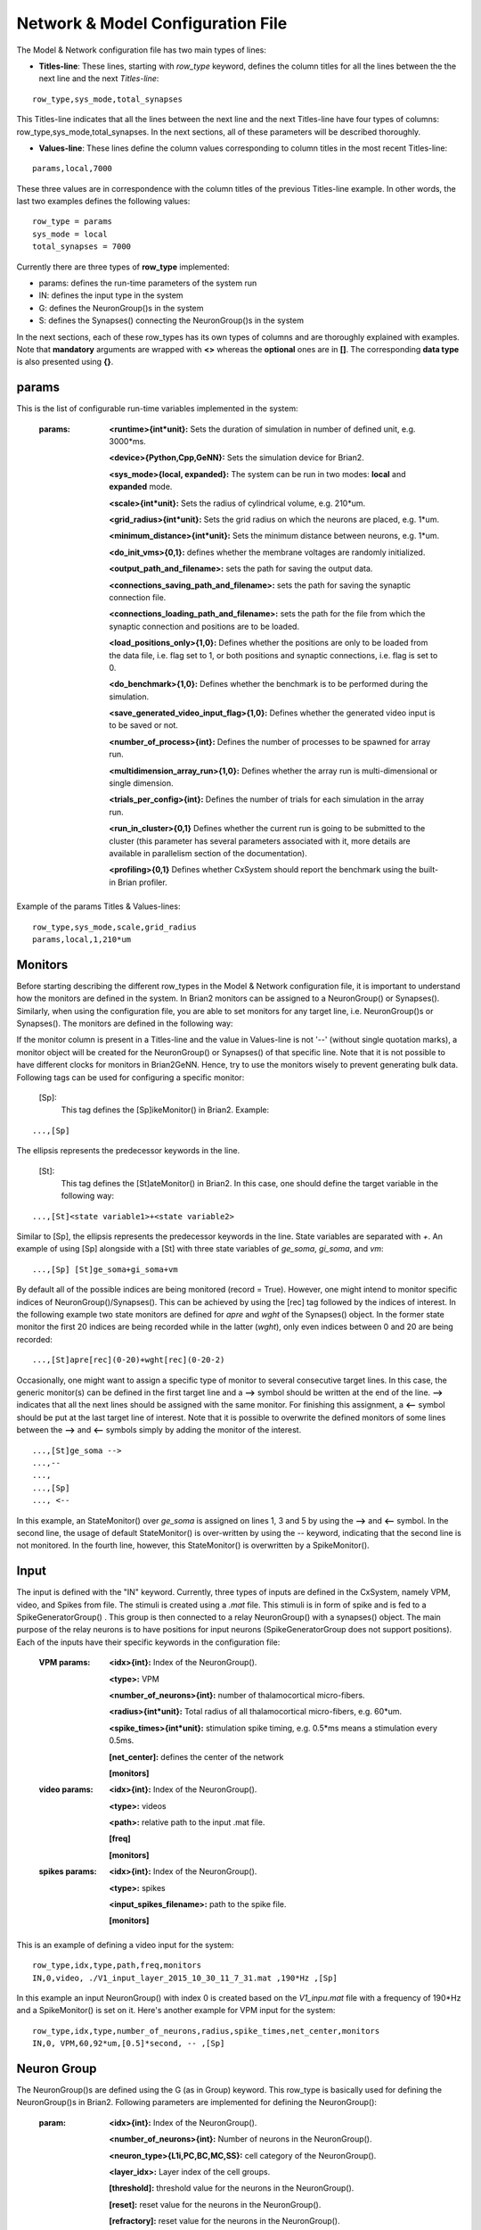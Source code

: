 ﻿
.. _config_file:

Network & Model Configuration File 
=====================================

The Model & Network configuration file has two main types of lines:

* **Titles-line**: These lines, starting with *row_type* keyword, defines the column titles for all the lines between the the next line and the next *Titles-line*:

::

	row_type,sys_mode,total_synapses

This Titles-line indicates that all the lines between the next line and the next Titles-line have four types of columns:  row_type,sys_mode,\
total_synapses. In the next sections, all of these parameters will be described thoroughly. 

* **Values-line**: These lines define the column values corresponding to column titles in the most recent Titles-line:

::

	params,local,7000

These three values are in correspondence with the column titles of the previous Titles-line example. In other words, the last two examples defines \
the following values:

::

	row_type = params 
	sys_mode = local
	total_synapses = 7000

Currently there are three types of **row_type** implemented: 

* params: defines the run-time parameters of the system run 
* IN: defines the input type in the system
* G: defines the NeuronGroup()s in the system
* S: defines the Synapses() connecting the NeuronGroup()s in the system

In the next sections, each of these row_types has its own types of columns and are thoroughly explained with examples. Note that **mandatory** \
arguments are wrapped with **<>** whereas the **optional** ones are in **[]**. The corresponding **data type** is also presented using **{}**.

params
-------

This is the list of configurable run-time variables implemented in the system:

	:params:  **<runtime>{int*unit}:** Sets the duration of simulation in number of defined unit, e.g. 3000*ms.

		**<device>{Python,Cpp,GeNN}:** Sets the simulation device for Brian2.

		**<sys_mode>{local, expanded}:** The system can be run in two modes: **local** and **expanded** mode.

		**<scale>{int*unit}:** Sets the radius of cylindrical volume, e.g. 210*um.

		**<grid_radius>{int*unit}:** Sets the grid radius on which the neurons are placed, e.g. 1*um.

		**<minimum_distance>{int*unit}:** Sets the minimum distance between neurons, e.g. 1*um.

		**<do_init_vms>{0,1}:** defines whether the membrane voltages are randomly initialized.

		**<output_path_and_filename>:** sets the path for saving the output data.

		**<connections_saving_path_and_filename>:** sets the path for saving the synaptic connection file.

		**<connections_loading_path_and_filename>:** sets the path for the file from which the synaptic connection and positions are to be loaded.

		**<load_positions_only>{1,0}:** Defines whether the positions are only to be loaded from the data file, i.e. flag set to 1, or both positions and synaptic connections, i.e. flag is set to 0.

		**<do_benchmark>{1,0}:** Defines whether the benchmark is to be performed during the simulation.

		**<save_generated_video_input_flag>{1,0}:** Defines whether the generated video input is to be saved or not.

		**<number_of_process>{int}:** Defines the number of processes to be spawned for array run.

		**<multidimension_array_run>{1,0}:** Defines whether the array run is multi-dimensional or single dimension.

		**<trials_per_config>{int}:** Defines the number of trials for each simulation in the array run.

		**<run_in_cluster>{0,1}** Defines whether the current run is going to be submitted to the cluster (this parameter has several parameters associated with it, more details are available in parallelism section of the documentation).

		**<profiling>{0,1}** Defines whether CxSystem should report the benchmark using the built-in Brian profiler.


Example of the params Titles & Values-lines: 

::

	row_type,sys_mode,scale,grid_radius
	params,local,1,210*um

Monitors
---------

Before starting describing the different row_types in the Model & Network configuration file, it is important to understand how the monitors are defined in the system. In Brian2 monitors can be assigned to a NeuronGroup() or Synapses(). Similarly, when using the configuration file, you are able to set monitors for any target line, i.e. NeuronGroup()s or Synapses(). The monitors are defined in the following way:

If the monitor column is present in a Titles-line and the value in Values-line is not '--' (without single quotation marks), a monitor object will be created for the NeuronGroup() or Synapses() of that specific line. Note that it is not possible to have different clocks for monitors in Brian2GeNN. Hence, try to use the monitors wisely to prevent generating bulk data. Following tags can be used for configuring a specific monitor:

 [Sp]:
  This tag defines the [Sp]ikeMonitor() in Brian2. Example:

::

	  ...,[Sp]

The ellipsis represents the predecessor keywords in the line.

 [St]:
  This tag defines the [St]ateMonitor() in Brian2. In this case, one should define the target variable in the following way: 

::

	...,[St]<state variable1>+<state variable2> 


Similar to [Sp], the ellipsis represents the predecessor keywords in the line. State variables are separated with *+*. An example of using [Sp] \
alongside with a [St] with three state variables of *ge_soma*, *gi_soma*, and *vm*:

::

	...,[Sp] [St]ge_soma+gi_soma+vm

By default all of the possible indices are being monitored (record = True). However, one might intend to monitor specific indices of \
NeuronGroup()/Synapses(). This can be achieved by using the [rec] tag followed by the indices of interest. In the following example two state \
monitors are defined for *apre* and *wght* of the Synapses() object. In the former state monitor the first 20 indices are being recorded while \
in the latter (*wght*), only even indices between 0 and 20 are being recorded:

::

	...,[St]apre[rec](0-20)+wght[rec](0-20-2)

Occasionally, one might want to assign a specific type of monitor to several consecutive target lines. In this case, the generic monitor(s) can be \
defined in the first target line and a **-->** symbol should be written at the end of the line. **-->** indicates that all the next lines should be \
assigned with the same monitor. For finishing this assignment, a **<--** symbol should be put at the last target line of interest. Note that it is \
possible to overwrite the defined monitors of some lines between the **-->** and **<--** symbols simply by adding the monitor of the interest. 

::

	...,[St]ge_soma -->
	...,--
	...,  
	...,[Sp] 
	..., <--

In this example, an StateMonitor() over *ge_soma* is assigned on lines 1, 3 and 5 by using the **-->** and **<--** symbol. In the second line, \
the usage of default StateMonitor() is over-written by using the -- keyword, indicating that the second line is not monitored. In the fourth line, \
however, this StateMonitor() is overwritten by a SpikeMonitor().






Input
------

The input is defined with the "IN" keyword. Currently, three types of inputs are defined in the CxSystem, namely VPM, \
video, and Spikes from file.  The stimuli is created using a *.mat* file. This stimuli is in form of spike and is fed \
to a SpikeGeneratorGroup() . This group is then connected to a relay NeuronGroup() with a synapses() object. \
The main purpose of the relay neurons is to have positions for input neurons (SpikeGeneratorGroup does not support \
positions). Each of the inputs have their specific keywords in the configuration file:

	:VPM params: **<idx>{int}:** Index of the NeuronGroup().

		**<type>:** VPM

		**<number_of_neurons>{int}:** number of thalamocortical micro-fibers.

		**<radius>{int*unit}:** Total radius of all thalamocortical micro-fibers, e.g. 60*um.

		**<spike_times>{int*unit}:** stimulation spike timing, e.g. 0.5*ms means a stimulation every 0.5ms.

		**[net_center]:** defines the center of the network

		**[monitors]**


	:video params: **<idx>{int}:** Index of the NeuronGroup().

		**<type>:** videos

		**<path>:** relative path to the input .mat file.

		**[freq]**

		**[monitors]** 


	:spikes params: **<idx>{int}:** Index of the NeuronGroup().

		**<type>:** spikes

		**<input_spikes_filename>:** path to the spike file.

		**[monitors]**


This is an example of defining a video input for the system:

::

	row_type,idx,type,path,freq,monitors
	IN,0,video, ./V1_input_layer_2015_10_30_11_7_31.mat ,190*Hz ,[Sp]

In this example an input NeuronGroup() with index 0 is created based on the *V1_inpu.mat* file with a frequency of 190*Hz and a SpikeMonitor() is set on it.
Here's another example for VPM input for the system:

::

	row_type,idx,type,number_of_neurons,radius,spike_times,net_center,monitors
	IN,0, VPM,60,92*um,[0.5]*second, -- ,[Sp]



Neuron Group
------------

The NeuronGroup()s are defined using the G (as in Group) keyword. This row_type is basically used for defining the NeuronGroup()s in Brian2. Following parameters are implemented for defining the NeuronGroup(): 

	:param: **<idx>{int}:** Index of the NeuronGroup().

		**<number_of_neurons>{int}:** Number of neurons in the NeuronGroup(). 

		**<neuron_type>{L1i,PC,BC,MC,SS}:** cell category of the NeuronGroup().

		**<layer_idx>:** Layer index of the cell groups. 

		**[threshold]:** threshold value for the neurons in the NeuronGroup(). 

		**[reset]:** reset value for the neurons in the NeuronGroup().

 		**[refractory]:** reset value for the neurons in the NeuronGroup().

 		**[net_center]:** center location of the NeuronGroup().

 		**[monitors]:** center location of the NeuronGroup().

Examples
~~~~~~~~~

In this section, some of the above-mentioned parameters are clarified. 

**idx:**

The index of the NeuronGroup()s are important for creating the synaptic connections between them. As it will be described in the synaptic definitions, creating a synaptic connections needs a presynaptic and postsynaptic group index that should be used directly from this index value.   

**<neuron_type>:**

The *<neuron_type>* is the category of the cells of the group, which is one of the following groups: 

+------+------------------------+
| type | Cell  Category         | 
+======+========================+
| SS   | spiny stellate         |
+------+------------------------+
| PC   | Pyramidal              |
+------+------------------------+
| BC   | Pyramidal              |
+------+------------------------+
| MC   | Martinotti             |
+------+------------------------+
| L1i  | Layer 1 inhibitory     |
+------+------------------------+


The *<layer index>* argument defines the layer in which the NeuronGroup() is located. Except for PC cells, all types of neurons are defined as a soma-only neuron, hence their layer is an integer. In case of layer 2/3 using 2 is sufficient. For instance the following example defines a group of 46 SS neurons in layer 2/3: 

::

	row_type,idx,number_of_neurons,neuron_type,layer_idx
	G,1,46,SS,2

Currently PC cells are the only multi-compartmental neurons that could possibly cover more than one layer. In this case, the layer index should be defined as a list where the first element defines the soma location and the second element defines the farthest apical dendrite compartment. In the following example, a PC group of 55 neurons is defined in which the basal dendrites, soma and proximal apical dendrite is located in layer 6 and the apical dendrites covers layer layer 5 to 2: 

::

	row_type,idx,number_of_neurons,neuron_type,layer_idx
	G,2,55,PC,[6->2]


The compartment formation is then as follows: 

+------+-------------------+
| Layer| Compartment       | 
+======+===================+
|  2/3 | Apical dendrite[3]|
+------+-------------------+
|  4   | Apical dendrite[2]|
+------+-------------------+
| 5    | Apical dendrite[1]|
+------+-------------------+
| 6    |Apical dendrite[0] |
+------+-------------------+
| 6    |         Soma      |
+------+-------------------+
| 6    | Basal dendrite    |
+------+-------------------+

**[threshold],[reset] and [refractory]:**

By default following values are assigned to threshold, reset and refractory of any NeuronGroup(): 

- *threshold*: *vm>Vcut*
- *reset*: *vm=V_res*
- *refractory*: *4* * *ms*

Any of this variables can be overwritten by using the keyword arguments *threshold*, reset and *refractory*.  


**[net_center]:**

The center of a NeuronGroup() can be defined with the net-center tag in the *Titles-line* and corresponding center position in the *Value line*.  If not defined, the center will be the default value of 0+0j. The following example creates a NeuronGroup() consist of 75 BC neurons located in 5+0j, with a spike monitors assigned to it: 

::

	row_type,idx,number_of_neurons,neuron_type,layer_idx,net_center,monitors
	G,2,75,BC,2,5+0j,[Sp]

Synapses
--------

S keyword (as in Synapses)  defines the Brian2 Synapses() object.  Following parameters are implemented for defining the Synapses():


	:param: **<receptor>{ge,gi}** 

		**<pre_syn_idx>{int}** 

		**<post_syn_idx>{int}** 

		**<syn_type>{Fixed,STDP}**

		**[p]{float<=1}:** probability

		**[n]{int}:** number of synapses per connection

		**[load_connection]{0,1}:**> determines whether this synaptic connection should be loaded from the file.

		**[save_connection]{0,1}:**> determines whether this synaptic connection should be saved to the connection file.

		**[monitors]**


 

where the *<receptor>* defines the receptor type, i.e. ge for excitatory and gi for inhibitory connections, \
*<presynaptic group index>* and *<postsynaptic group index>* defines the index of the presynaptic and postsynaptic group\
respectively. These indices should be determined using the *indexing tag* in the NeuronGroup()s lines. The next \
field defines the type of the synapse. Currently there are three types of Synapses() implemented: Fixed and STDP and \
STDP_with_scaling.

Examples
~~~~~~~~

The following example defines a excitatory STDP synaptic connection between NeuronGroup()s with
\indices of 2 and 4, in which the *ge* is the receptor:

::

	row_type,receptor,pre_syn_idx,post_syn_idx,syn_type
	S,ge,2,4,STDP 

In case the postsynaptic group is multi-compartmental, the target compartment should be defined using the [C] tag. Let us review this concept with an example: 

::

	row_type,idx,number_of_neurons,neuron_type,layer_idx
	G,0,46,SS,4
	G,1,50,PC,[4->1]
	row_type,receptor,pre_syn_idx,post_syn_idx,syn_type
	S,ge,0,1[C]1,STDP

Clearly NeuronGroup() 0 is group of 46 SS cells and NeuronGroup() 1 is a group of 50 PC cells. The latter is multi-compartmental with a layer index of [4,1]. Hence the compartments formation are as follows: 

+------+-------------------+------+
| Comp.| Compartment  type |      |
| Index|                   | Layer| 
+======+===================+======+
|  2   | Apical dendrite[2]| 1    |
+------+-------------------+------+
| 1    | Apical dendrite[1]|3/2   |
+------+-------------------+------+
| 0    |Apical dendrite[0] | 4    |
+------+-------------------+------+
| 0    |         Soma      | 4    |
+------+-------------------+------+
| 0    | Basal dendrite    | 4    |
+------+-------------------+------+


The synapses() object is targeting the 1st compartment of the PC cells, i.e.  Apical dendrite[1]. Consider the following example in which the target is the compartment number 0 in the target NeuronGroup():


::

	row_type,receptor,pre_syn_idx,post_syn_idx,syn_type
	S,ge,0,1[C]0bsa,STDP


As you can see, the compartment *[C]0* is followed by three characters *bsa*. This indicates that the among the three sub-compartments inside the compartment number 0, i.e. Basal dendrite, Soma and Apical dendrite[0], letters of b,s and a are being targeted. Regardless of the layer, the indices of these three compartments are always as:

+------+-------------------+
| Comp.| Compartment  type |
| Index|                   |
+======+===================+
| a    |Apical dendrite[0] |
+------+-------------------+
| s    |         Soma      |
+------+-------------------+
| b    | Basal dendrite    |
+------+-------------------+

So for instance, in case an inhibitory connection tends to target the soma only, the synaptic definition should be changed to:


::

	row_type,receptor,pre_syn_idx,post_syn_idx,syn_type
	S,ge,0,1[C]0s,STDP


If both basal dendrite and apical dendrite[0] was being targeted, the syntax should change to: 


::

	row_type,receptor,pre_syn_idx,post_syn_idx,syn_type
	S,ge,0,1[C]0ba,STDP

By default the probability of the synaptic connections are determined based on the distance between the neurons, which depends on sparseness and ilam variables in the physiology configuration file. In case the maximum probability of the connection should be overwritten, [p] tag can be used. In the following example the maximum probability of the connection is overwritten as 0.06 (6%): 

::

	row_type,receptor,pre_syn_idx,post_syn_idx,syn_type,p
	S,ge,0,1[C]0ba,STDP,0.06

By default the number of connections that happens between a pair of neurons is also equal to 1. This can also be overwritten to another integer value by using the [n] tag. So, for having a probability of 6% over 3 connection per pair of neuron: 

::

	row_type,receptor,pre_syn_idx,post_syn_idx,syn_type,p,n
	S,ge,0,1[C]0ba,STDP,0.06,3 


When the system is in "local" mode and do_optimize flag is 1, it is needed to define the percentage of all synapses. For instance when the total number of synapses in the system is 10000 and a synaptic group takes 20% of the connections: 

::

	row_type,receptor,pre_syn_idx,post_syn_idx,syn_type,percentage 
	S,ge,0,1[C]0ba,STDP,0.2
	... 

This will optimize the probability of that synaptic connection in a way to have 0.2 * 10000 synapses. One might want to have multiple synapse per connection between two NeuronGroup()s. This is defined in the following example using the 'n' keyword in the *Titles-line*:


::

	row_type,receptor,pre_syn_idx,post_syn_idx,syn_type,n,percentage 
	S,ge,0,1[C]0ba,STDP,4,0.2
	... 

This example will optimize the probability of the connection in a way that there are 0.2*10000/4 connections and there are 4 synapses for each connection between the NeuronGroup()s. 
 

